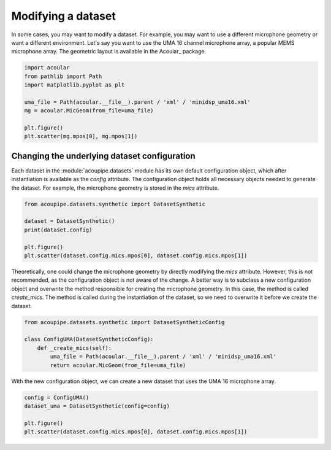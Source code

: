 .. _quickstart:

Modifying a dataset
===================

In some cases, you may want to modify a dataset. For example, you may want to use a different microphone geometry or want a different environment. 
Let's say you want to use the UMA 16 channel microphone array, a popular MEMS microphone array. The geometric layout is available in the Acoular_ package.

.. code-block:: python

    import acoular
    from pathlib import Path
    import matplotlib.pyplot as plt

    uma_file = Path(acoular.__file__).parent / 'xml' / 'minidsp_uma16.xml'
    mg = acoular.MicGeom(from_file=uma_file)

    plt.figure()
    plt.scatter(mg.mpos[0], mg.mpos[1])


Changing the underlying dataset configuration
---------------------------------------------

Each dataset in the :module:`acoupipe.datasets` module has its own default configuration object, which after instantiation is available as the `config` attribute.
The configuration object holds all necessary objects needed to generate the dataset. For example, the microphone geometry is stored in the `mics` attribute.

.. code-block:: python

    from acoupipe.datasets.synthetic import DatasetSynthetic
    
    dataset = DatasetSynthetic()
    print(dataset.config)

    plt.figure()
    plt.scatter(dataset.config.mics.mpos[0], dataset.config.mics.mpos[1]) 


Theoretically, one could change the microphone geometry by directly modifying the `mics` attribute. However, this is not recommended, as the configuration object is not aware of the change. 
A better way is to subclass a new configuration object and overwrite the method responsible for creating the microphone geometry. In this case, the method is called `create_mics`. The method is called during the instantiation of the dataset, so we need to overwrite it before we create the dataset. 


.. code-block:: python

    from acoupipe.datasets.synthetic import DatasetSyntheticConfig

    class ConfigUMA(DatasetSyntheticConfig):
        def _create_mics(self):
            uma_file = Path(acoular.__file__).parent / 'xml' / 'minidsp_uma16.xml'
            return acoular.MicGeom(from_file=uma_file)
    

With the new configuration object, we can create a new dataset that uses the UMA 16 microphone array.

.. code-block:: python

    config = ConfigUMA()
    dataset_uma = DatasetSynthetic(config=config)

    plt.figure()
    plt.scatter(dataset.config.mics.mpos[0], dataset.config.mics.mpos[1])
